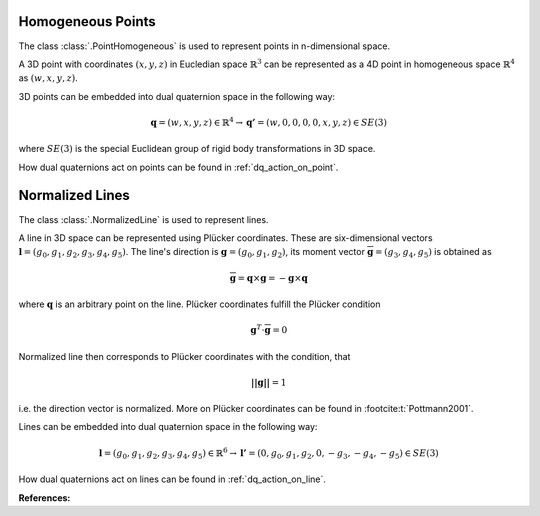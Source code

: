 .. _homogeneous-points:

Homogeneous Points
==================

The class :class:`.PointHomogeneous` is used to represent points in n-dimensional space.

A 3D point with coordinates :math:`(x, y, z)` in Eucledian space :math:`\mathbb{R}^3`
can be represented as a 4D point in homogeneous space :math:`\mathbb{R}^4`
as :math:`(w, x, y, z)`.

3D points can be embedded into dual quaternion space in the following way:

.. math::

    \mathbf{q} = (w, x, y, z) \in \mathbb{R}^4
    \rightarrow \mathbf{q'} = (w, 0, 0, 0, 0, x, y, z) \in SE(3)

where :math:`SE(3)` is the special Euclidean group of rigid body transformations
in 3D space.

How dual quaternions act on points can be found in :ref:`dq_action_on_point`.

.. _normalized-lines:

Normalized Lines
================

The class :class:`.NormalizedLine` is used to represent lines.

A line in 3D space can be represented using Plücker coordinates.
These are six-dimensional vectors :math:`\mathbf{l}=(g_0, g_1, g_2, g_3, g_4, g_5)`.
The line's direction is :math:`\mathbf{g}=(g_0,g_1,g_2)`, its moment vector
:math:`\overline{\mathbf{g}} = (g_3,g_4,g_5)` is obtained as

.. math::

    \overline{\mathbf{g}} = \mathbf{q} \times \mathbf{g} = - \mathbf{g} \times \mathbf{q}

where :math:`\mathbf{q}` is an arbitrary point on the line. Plücker coordinates
fulfill the Plücker condition

.. math::

    \mathbf{g}^T\cdot\overline{\mathbf{g}} = 0

Normalized line then corresponds to Plücker coordinates with the condition, that

.. math::

    \mathbf{||g||} = 1

i.e. the direction vector is normalized. More on Plücker
coordinates can be found in :footcite:t:`Pottmann2001`.

Lines can be embedded into dual quaternion space in the following way:

.. math::

    \mathbf{l} = (g_0, g_1, g_2, g_3, g_4, g_5) \in \mathbb{R}^6
    \rightarrow \mathbf{l'} = (0, g_0, g_1, g_2, 0, -g_3, -g_4, -g_5) \in SE(3)

How dual quaternions act on lines can be found in :ref:`dq_action_on_line`.

**References:**

.. footbibliography::